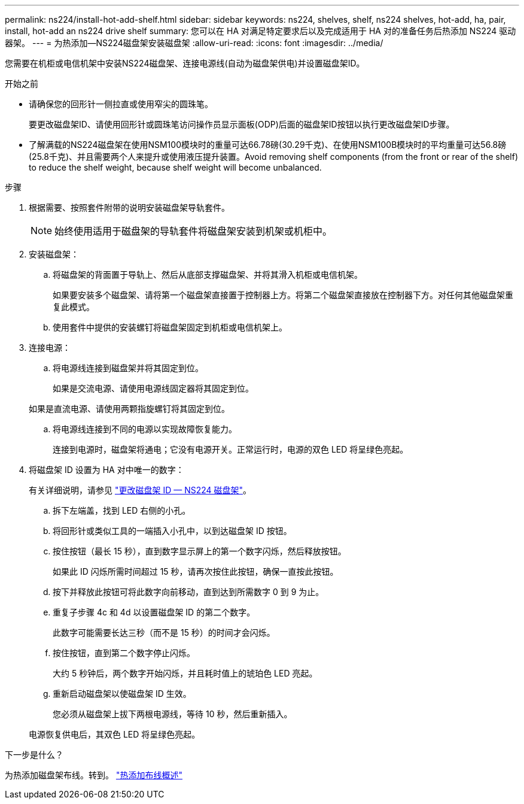 ---
permalink: ns224/install-hot-add-shelf.html 
sidebar: sidebar 
keywords: ns224, shelves, shelf, ns224 shelves, hot-add, ha, pair, install, hot-add an ns224 drive shelf 
summary: 您可以在 HA 对满足特定要求后以及完成适用于 HA 对的准备任务后热添加 NS224 驱动器架。 
---
= 为热添加—NS224磁盘架安装磁盘架
:allow-uri-read: 
:icons: font
:imagesdir: ../media/


[role="lead"]
您需要在机柜或电信机架中安装NS224磁盘架、连接电源线(自动为磁盘架供电)并设置磁盘架ID。

.开始之前
* 请确保您的回形针一侧拉直或使用窄尖的圆珠笔。
+
要更改磁盘架ID、请使用回形针或圆珠笔访问操作员显示面板(ODP)后面的磁盘架ID按钮以执行更改磁盘架ID步骤。

* 了解满载的NS224磁盘架在使用NSM100模块时的重量可达66.78磅(30.29千克)、在使用NSM100B模块时的平均重量可达56.8磅(25.8千克)、并且需要两个人来提升或使用液压提升装置。Avoid removing shelf components (from the front or rear of the shelf) to reduce the shelf weight, because shelf weight will become unbalanced.


.步骤
. 根据需要、按照套件附带的说明安装磁盘架导轨套件。
+

NOTE: 始终使用适用于磁盘架的导轨套件将磁盘架安装到机架或机柜中。

. 安装磁盘架：
+
.. 将磁盘架的背面置于导轨上、然后从底部支撑磁盘架、并将其滑入机柜或电信机架。
+
如果要安装多个磁盘架、请将第一个磁盘架直接置于控制器上方。将第二个磁盘架直接放在控制器下方。对任何其他磁盘架重复此模式。

.. 使用套件中提供的安装螺钉将磁盘架固定到机柜或电信机架上。


. 连接电源：
+
.. 将电源线连接到磁盘架并将其固定到位。
+
如果是交流电源、请使用电源线固定器将其固定到位。

+
如果是直流电源、请使用两颗指旋螺钉将其固定到位。

.. 将电源线连接到不同的电源以实现故障恢复能力。
+
连接到电源时，磁盘架将通电；它没有电源开关。正常运行时，电源的双色 LED 将呈绿色亮起。



. 将磁盘架 ID 设置为 HA 对中唯一的数字：
+
有关详细说明，请参见 link:change-shelf-id.html["更改磁盘架 ID — NS224 磁盘架"^]。

+
.. 拆下左端盖，找到 LED 右侧的小孔。
.. 将回形针或类似工具的一端插入小孔中，以到达磁盘架 ID 按钮。
.. 按住按钮（最长 15 秒），直到数字显示屏上的第一个数字闪烁，然后释放按钮。
+
如果此 ID 闪烁所需时间超过 15 秒，请再次按住此按钮，确保一直按此按钮。

.. 按下并释放此按钮可将此数字向前移动，直到达到所需数字 0 到 9 为止。
.. 重复子步骤 4c 和 4d 以设置磁盘架 ID 的第二个数字。
+
此数字可能需要长达三秒（而不是 15 秒）的时间才会闪烁。

.. 按住按钮，直到第二个数字停止闪烁。
+
大约 5 秒钟后，两个数字开始闪烁，并且耗时值上的琥珀色 LED 亮起。

.. 重新启动磁盘架以使磁盘架 ID 生效。
+
您必须从磁盘架上拔下两根电源线，等待 10 秒，然后重新插入。

+
电源恢复供电后，其双色 LED 将呈绿色亮起。





.下一步是什么？
为热添加磁盘架布线。转到。 link:cable-overview-hot-add-shelf.html["热添加布线概述"]
